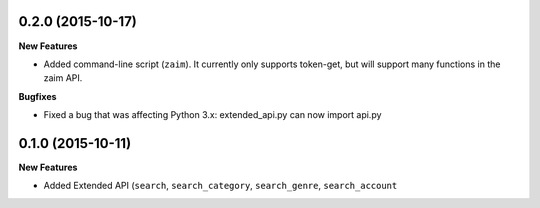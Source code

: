 0.2.0 (2015-10-17)
------------------

**New Features**

* Added command-line script (``zaim``). It currently only supports token-get, but will support many functions in the zaim API.

**Bugfixes**

* Fixed a bug that was affecting Python 3.x: extended_api.py can now import api.py

0.1.0 (2015-10-11)
------------------

**New Features**

* Added Extended API (``search``, ``search_category``, ``search_genre``, ``search_account``
